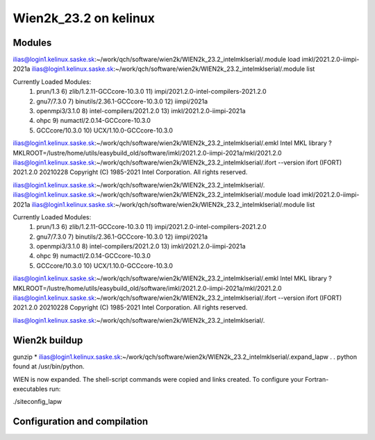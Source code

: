 ======================
Wien2k_23.2 on kelinux
======================

Modules
--------
ilias@login1.kelinux.saske.sk:~/work/qch/software/wien2k/WIEN2k_23.2_intelmklserial/.module load imkl/2021.2.0-iimpi-2021a
ilias@login1.kelinux.saske.sk:~/work/qch/software/wien2k/WIEN2k_23.2_intelmklserial/.module list

Currently Loaded Modules:
  1) prun/1.3         6) zlib/1.2.11-GCCcore-10.3.0      11) impi/2021.2.0-intel-compilers-2021.2.0
  2) gnu7/7.3.0       7) binutils/2.36.1-GCCcore-10.3.0  12) iimpi/2021a
  3) openmpi3/3.1.0   8) intel-compilers/2021.2.0        13) imkl/2021.2.0-iimpi-2021a
  4) ohpc             9) numactl/2.0.14-GCCcore-10.3.0
  5) GCCcore/10.3.0  10) UCX/1.10.0-GCCcore-10.3.0
 

ilias@login1.kelinux.saske.sk:~/work/qch/software/wien2k/WIEN2k_23.2_intelmklserial/.emkl
Intel MKL library ? MKLROOT=/lustre/home/utils/easybuild_old/software/imkl/2021.2.0-iimpi-2021a/mkl/2021.2.0
ilias@login1.kelinux.saske.sk:~/work/qch/software/wien2k/WIEN2k_23.2_intelmklserial/.ifort --version
ifort (IFORT) 2021.2.0 20210228
Copyright (C) 1985-2021 Intel Corporation.  All rights reserved.

ilias@login1.kelinux.saske.sk:~/work/qch/software/wien2k/WIEN2k_23.2_intelmklserial/.
ilias@login1.kelinux.saske.sk:~/work/qch/software/wien2k/WIEN2k_23.2_intelmklserial/.module load imkl/2021.2.0-iimpi-2021a
ilias@login1.kelinux.saske.sk:~/work/qch/software/wien2k/WIEN2k_23.2_intelmklserial/.module list

Currently Loaded Modules:
  1) prun/1.3         6) zlib/1.2.11-GCCcore-10.3.0      11) impi/2021.2.0-intel-compilers-2021.2.0
  2) gnu7/7.3.0       7) binutils/2.36.1-GCCcore-10.3.0  12) iimpi/2021a
  3) openmpi3/3.1.0   8) intel-compilers/2021.2.0        13) imkl/2021.2.0-iimpi-2021a
  4) ohpc             9) numactl/2.0.14-GCCcore-10.3.0
  5) GCCcore/10.3.0  10) UCX/1.10.0-GCCcore-10.3.0

ilias@login1.kelinux.saske.sk:~/work/qch/software/wien2k/WIEN2k_23.2_intelmklserial/.emkl
Intel MKL library ? MKLROOT=/lustre/home/utils/easybuild_old/software/imkl/2021.2.0-iimpi-2021a/mkl/2021.2.0
ilias@login1.kelinux.saske.sk:~/work/qch/software/wien2k/WIEN2k_23.2_intelmklserial/.ifort --version
ifort (IFORT) 2021.2.0 20210228
Copyright (C) 1985-2021 Intel Corporation.  All rights reserved.

ilias@login1.kelinux.saske.sk:~/work/qch/software/wien2k/WIEN2k_23.2_intelmklserial/.


Wien2k buildup
--------------

gunzip *
ilias@login1.kelinux.saske.sk:~/work/qch/software/wien2k/WIEN2k_23.2_intelmklserial/.expand_lapw
.
.
python found at /usr/bin/python.

WIEN is now expanded. The shell-script commands were copied and links created.
To configure your Fortran-executables run:

./siteconfig_lapw

Configuration and compilation
-----------------------------






